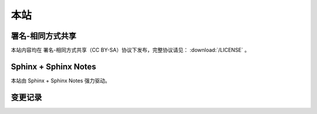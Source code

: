 ====
本站
====

署名-相同方式共享
=================

本站内容均在 |cc-badge| 署名-相同方式共享（CC BY-SA）协议下发布，完整协议请见：
:download:`/LICENSE` 。

.. |cc-badge| image:: https://licensebuttons.net/l/by-sa/4.0/88x31.png
   :target: http://creativecommons.org/licenses/by-sa/4.0/
   :height: 1.5em

Sphinx + Sphinx Notes
=====================

本站由 Sphinx |sphinx-badge| + Sphinx Notes |sphinx-notes-badge| 强力驱动。

.. |sphinx-badge| image:: /_images/sphinx.png
   :target: https://www.sphinx-doc.org
   :height: 4em

.. |sphinx-notes-badge| image:: /_static/logo.png
   :target: https://github.com/sphinx-notes/
   :height: 4em

变更记录
========

.. container:: timeline

   .. card:: 2022-02
      :width: 50%
      :margin: 0 2 auto 0 

      换了个新主题 :pypi:`sphinx-book-theme`，侧边栏支持固定，兼容 ABlog，移动端体验好多了。
      主题自带 local-toc 支持，因此文档里的 `.. contents::` 指令没用了，写了个扩展 :pypi:`sphinxnotes-mock` 来屏蔽它。

   .. card:: 2021-03
      :width: 50%
      :margin: 0 2 0 auto 

      - 扩展 :pypi:`sphinxnotes-isso` 投入使用，用了阿哥的腾讯云机器，重新启用 Isso 评论
      - 扩展 :pypi:`sphinxnotes.snippet` 投入使用

   .. card:: 2021-02
      :width: 50%
      :margin: 0 2 auto 0 

      为方便国内访问，建立 Gitee 镜像，地址为： https://silverrainz.gitee.io

   .. card:: 2020-12
      :width: 50%
      :margin: 0 2 0 auto 
      
      - 将博客迁移到 Sphinx + ABlog，详见 :doc:`/blog/migrate-to-sphinx`
      - 扩展 :pypi:`sphinxnotes.any` 投入使用

   .. card:: 2020-04
      :width: 50%
      :margin: 0 2 auto 0 

      评论框维护成本高且各有限制，弃用之，交流请发邮件。

   .. card:: 2017-06
      :width: 50%
      :margin: 0 2 0 auto 

      多说停止服务，评论系统切换到 Isso，之前的评论数据已迁移。参见文章：:doc:`/blog/switch-from-duoshuo-to-isso`

   .. card:: 2017-04
      :width: 50%
      :margin: 0 2 auto 0 

      借助 CloudFlare 缓存了 silverrainz.me 和 tech.silverrainz.me，同时启用了 HTTPS。

   .. card:: 2017-03
      :width: 50%
      :margin: 0 2 0 auto 
      
      将个人笔记 notes.silverrainz.me 从 Gitbook 迁移到 Sphinx，
      托管于 Read The Docs，参见文章： 用 Sphinx + reStructuredText 构建笔记系统。

   .. card:: 2017-01
      :width: 50%
      :margin: 0 2 auto 0 

      域名变更为 silverrainz.me，博客地址亦变更为 tech.silverrainz.me，
      域名 lastavengers.me 将于 2017 年 8 月失效。

   .. card:: 2016-08
      :width: 50%
      :margin: 0 2 0 auto 

      - Markdown 引擎从 Rdiscount 切换到 Kramdown，
      - 启用了域名 lastavengers.me 作为个人主页，博客地址变更为 tech.lastavengers.me
      - 移除了 Project 页

   .. card:: 2015-11 ~ 2016-01
      :width: 50%
      :margin: 0 2 auto 0 

      博客升级，增加了 Project，About 页面，支持点击浏览大图，加入了 font-awesome。

   .. card:: 2015-03
      :width: 50%
      :margin: 0 2 0 auto 

      使用 Jekyll 搭建新博客，托管在 Github 上。

   .. card:: 2014-01
      :width: 50%
      :margin: 0 2 auto 0 
      
      注册 博客园_ 。

   .. _博客园: https://www.cnblogs.com/lastavengers/
